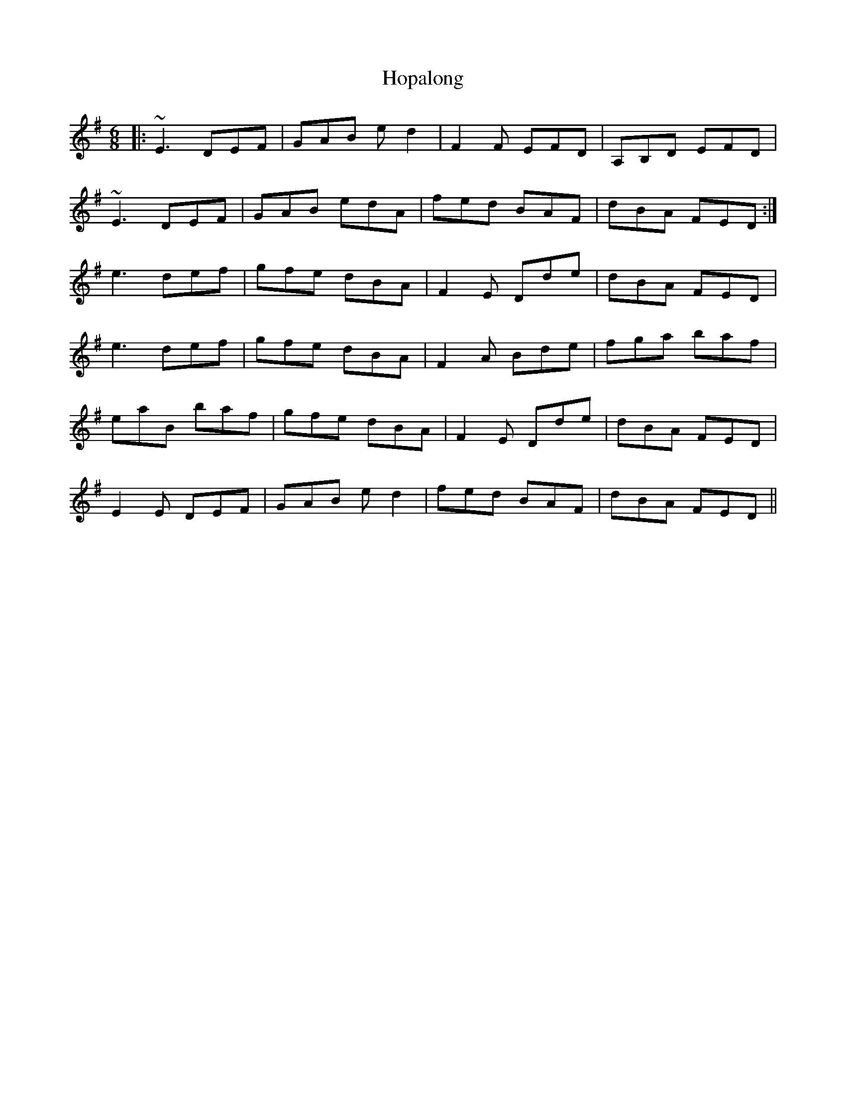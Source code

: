 X: 17827
T: Hopalong
R: jig
M: 6/8
K: Eminor
|:~E3 DEF|GAB ed2|F2F EFD|A,B,D EFD|
~E3 DEF|GAB edA|fed BAF|dBA FED:|
e3 def|gfe dBA|F2E Dde|dBA FED|
e3 def|gfe dBA|F2A Bde|fga baf|
eaB baf|gfe dBA|F2E Dde|dBA FED|
E2E DEF|GAB ed2|fed BAF|dBA FED||

